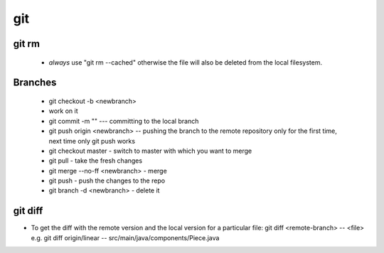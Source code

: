 git
===
git rm
------

  - *always* use "git rm --cached" otherwise the file will also be deleted from the local filesystem.

Branches
--------

  - git checkout -b <newbranch>
  - work on it
  - git commit -m "" --- committing to the local branch
  - git push origin <newbranch> -- pushing the branch to the remote repository only for the first time, next time only git push works
  - git checkout master - switch to master with which you want to merge
  - git pull - take the fresh changes
  - git merge --no-ff <newbranch> - merge
  - git push - push the changes to the repo
  - git branch -d <newbranch> - delete it

git diff
--------

- To get the diff with the remote version and the local version for a particular file: git diff <remote-branch> -- <file> e.g. git diff origin/linear -- src/main/java/components/Piece.java
